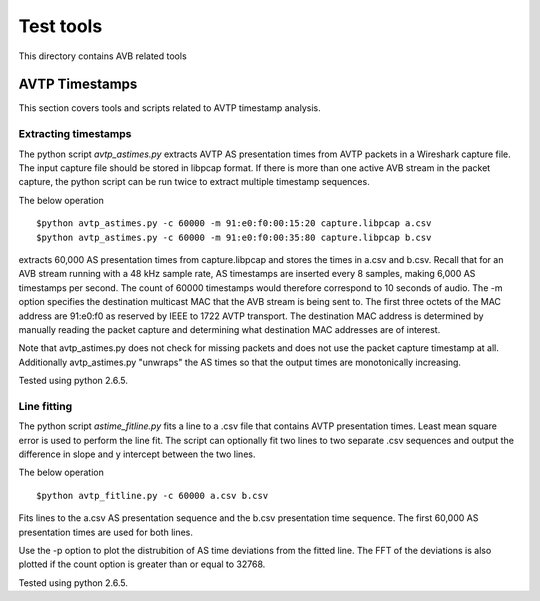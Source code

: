 Test tools
==========

This directory contains AVB related tools

AVTP Timestamps
---------------

This section covers tools and scripts related to AVTP timestamp analysis.

Extracting timestamps
.....................

The python script *avtp_astimes.py* extracts AVTP AS presentation times from
AVTP packets in a Wireshark capture file. The input capture file should
be stored in libpcap format. If there is more than one active AVB stream
in the packet capture, the python script can be run twice to extract multiple
timestamp sequences.

The below operation
::
   $python avtp_astimes.py -c 60000 -m 91:e0:f0:00:15:20 capture.libpcap a.csv
   $python avtp_astimes.py -c 60000 -m 91:e0:f0:00:35:80 capture.libpcap b.csv

extracts 60,000 AS presentation times from capture.libpcap and stores the times
in a.csv and b.csv. Recall that for an AVB stream running with a 48 kHz sample
rate, AS timestamps are inserted every 8 samples, making 6,000 AS timestamps
per second. The count of 60000 timestamps would therefore correspond to 10 seconds
of audio. The -m option specifies the destination multicast MAC that the AVB stream
is being sent to. The first three octets of the MAC address are 91:e0:f0 as reserved
by IEEE to 1722 AVTP transport. The destination MAC address is determined by manually
reading the packet capture and determining what destination MAC addresses are of interest.

Note that avtp_astimes.py does not check for missing packets and does not use the
packet capture timestamp at all. Additionally avtp_astimes.py "unwraps" the AS times
so that the output times are monotonically increasing.

Tested using python 2.6.5.

Line fitting
............

The python script *astime_fitline.py* fits a line to a .csv file that contains
AVTP presentation times. Least mean square error is used to perform the line fit.
The script can optionally fit two lines to two separate .csv sequences
and output the difference in slope and y intercept between the two lines.

The below operation
::
   $python avtp_fitline.py -c 60000 a.csv b.csv
   
Fits lines to the a.csv AS presentation sequence and the b.csv presentation time
sequence. The first 60,000 AS presentation times are used for both lines.

Use the -p option to plot the distrubition of AS time deviations from the fitted line.
The FFT of the deviations is also plotted if the count option is greater than or equal
to 32768.

Tested using python 2.6.5.


